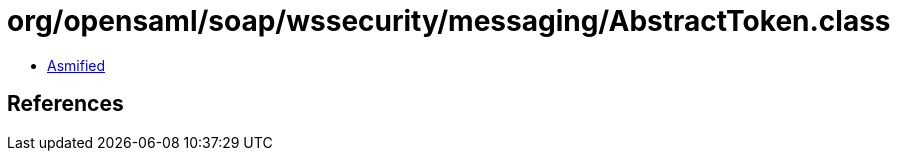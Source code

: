 = org/opensaml/soap/wssecurity/messaging/AbstractToken.class

 - link:AbstractToken-asmified.java[Asmified]

== References

